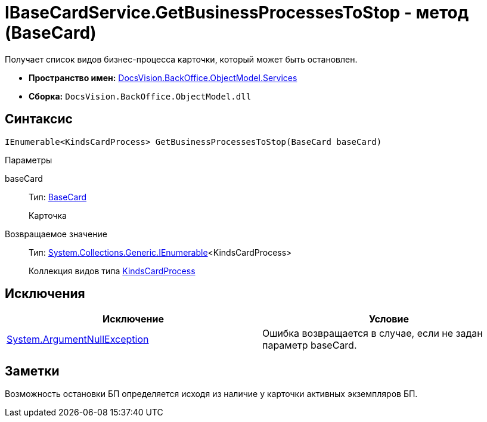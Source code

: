 = IBaseCardService.GetBusinessProcessesToStop - метод (BaseCard)

Получает список видов бизнес-процесса карточки, который может быть остановлен.

* *Пространство имен:* xref:api/DocsVision/BackOffice/ObjectModel/Services/Services_NS.adoc[DocsVision.BackOffice.ObjectModel.Services]
* *Сборка:* `DocsVision.BackOffice.ObjectModel.dll`

== Синтаксис

[source,csharp]
----
IEnumerable<KindsCardProcess> GetBusinessProcessesToStop(BaseCard baseCard)
----

Параметры

baseCard::
Тип: xref:api/DocsVision/BackOffice/ObjectModel/BaseCard_CL.adoc[BaseCard]
+
Карточка

Возвращаемое значение::
Тип: http://msdn.microsoft.com/ru-ru/library/9eekhta0.aspx[System.Collections.Generic.IEnumerable]<KindsCardProcess>
+
Коллекция видов типа xref:api/DocsVision/BackOffice/ObjectModel/KindsCardProcess_CL.adoc[KindsCardProcess]

== Исключения

[cols=",",options="header"]
|===
|Исключение |Условие
|http://msdn.microsoft.com/ru-ru/library/system.argumentnullexception.aspx[System.ArgumentNullException] |Ошибка возвращается в случае, если не задан параметр baseCard.
|===

== Заметки

Возможность остановки БП определяется исходя из наличие у карточки активных экземпляров БП.
